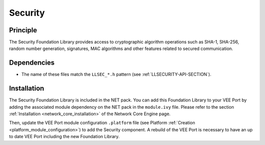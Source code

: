 .. _security:

========
Security
========


Principle
=========

The Security Foundation Library provides access to cryptographic algorithm operations such as SHA-1, SHA-256,
random number generation, signatures, MAC algorithms and other features related to secured communication.


Dependencies
============

- The name of these files match the ``LLSEC_*.h`` pattern (see :ref:`LLSECURITY-API-SECTION`).

.. _security_installation:

Installation
============

The Security Foundation Library is included in the NET pack. You can add this Foundation Library to your VEE Port by
adding the associated module dependency on the NET pack in the ``module.ivy`` file. Please refer to the section :ref:`Installation <network_core_installation>`
of the Network Core Engine page.

Then, update the VEE Port module configuration ``.platform`` file
(see Platform :ref:`Creation <platform_module_configuration>`) 
to add the Security component. A rebuild of the VEE Port is necessary to have an up to date VEE Port including the
new Foundation Library.



..
   | Copyright 2024, MicroEJ Corp. Content in this space is free 
   for read and redistribute. Except if otherwise stated, modification 
   is subject to MicroEJ Corp prior approval.
   | MicroEJ is a trademark of MicroEJ Corp. All other trademarks and 
   copyrights are the property of their respective owners.
